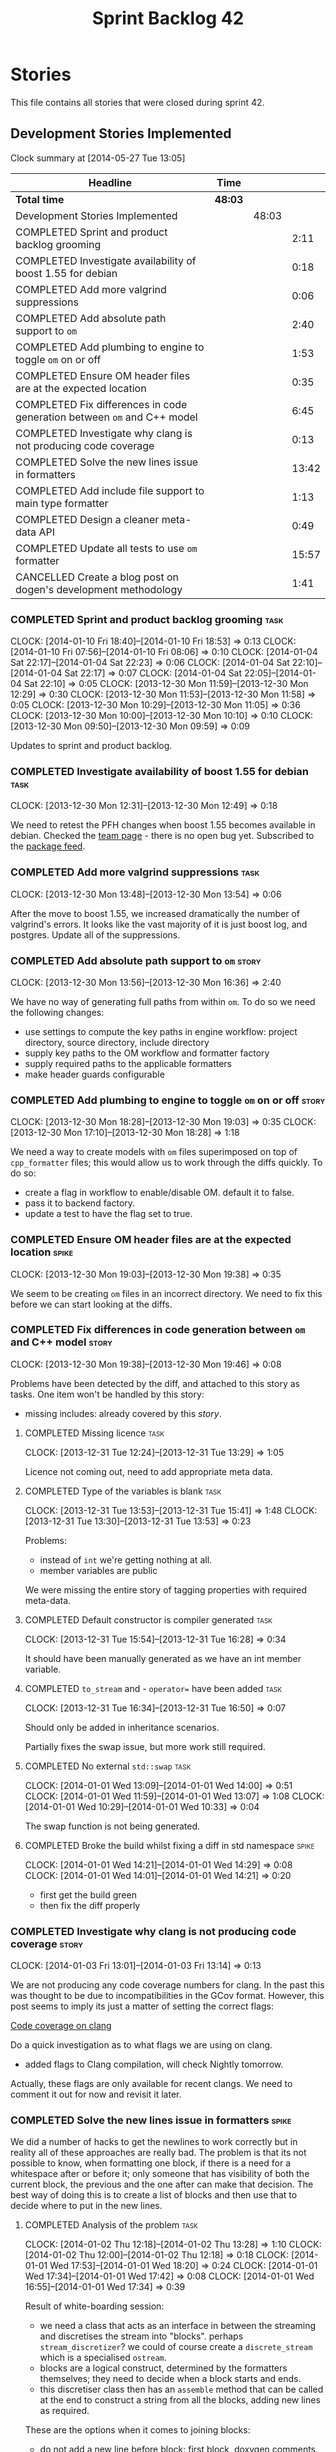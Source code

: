 #+title: Sprint Backlog 42
#+options: date:nil toc:nil author:nil num:nil
#+todo: ANALYSIS IMPLEMENTATION TESTING | COMPLETED CANCELLED
#+tags: story(s) epic(e) task(t) note(n) spike(p)

* Stories

This file contains all stories that were closed during sprint 42.

** Development Stories Implemented

#+begin: clocktable :maxlevel 3 :scope subtree
Clock summary at [2014-05-27 Tue 13:05]

| Headline                                                                | Time    |       |       |
|-------------------------------------------------------------------------+---------+-------+-------|
| *Total time*                                                            | *48:03* |       |       |
|-------------------------------------------------------------------------+---------+-------+-------|
| Development Stories Implemented                                         |         | 48:03 |       |
| COMPLETED Sprint and product backlog grooming                           |         |       |  2:11 |
| COMPLETED Investigate availability of boost 1.55 for debian             |         |       |  0:18 |
| COMPLETED Add more valgrind suppressions                                |         |       |  0:06 |
| COMPLETED Add absolute path support to =om=                             |         |       |  2:40 |
| COMPLETED Add plumbing to engine to toggle =om= on or off               |         |       |  1:53 |
| COMPLETED Ensure OM header files are at the expected location           |         |       |  0:35 |
| COMPLETED Fix differences in code generation between =om= and C++ model |         |       |  6:45 |
| COMPLETED Investigate why clang is not producing code coverage          |         |       |  0:13 |
| COMPLETED Solve the new lines issue in formatters                       |         |       | 13:42 |
| COMPLETED Add include file support to main type formatter               |         |       |  1:13 |
| COMPLETED Design a cleaner meta-data API                                |         |       |  0:49 |
| COMPLETED Update all tests to use =om= formatter                        |         |       | 15:57 |
| CANCELLED Create a blog post on dogen's development methodology         |         |       |  1:41 |
#+end:

*** COMPLETED Sprint and product backlog grooming                      :task:
    CLOSED: [2014-05-27 Tue 13:05]
    CLOCK: [2014-01-10 Fri 18:40]--[2014-01-10 Fri 18:53] =>  0:13
    CLOCK: [2014-01-10 Fri 07:56]--[2014-01-10 Fri 08:06] =>  0:10
    CLOCK: [2014-01-04 Sat 22:17]--[2014-01-04 Sat 22:23] =>  0:06
    CLOCK: [2014-01-04 Sat 22:10]--[2014-01-04 Sat 22:17] =>  0:07
    CLOCK: [2014-01-04 Sat 22:05]--[2014-01-04 Sat 22:10] =>  0:05
    CLOCK: [2013-12-30 Mon 11:59]--[2013-12-30 Mon 12:29] =>  0:30
    CLOCK: [2013-12-30 Mon 11:53]--[2013-12-30 Mon 11:58] =>  0:05
    CLOCK: [2013-12-30 Mon 10:29]--[2013-12-30 Mon 11:05] =>  0:36
    CLOCK: [2013-12-30 Mon 10:00]--[2013-12-30 Mon 10:10] =>  0:10
    CLOCK: [2013-12-30 Mon 09:50]--[2013-12-30 Mon 09:59] =>  0:09

Updates to sprint and product backlog.

*** COMPLETED Investigate availability of boost 1.55 for debian        :task:
    CLOSED: [2013-12-30 Mon 12:59]
    CLOCK: [2013-12-30 Mon 12:31]--[2013-12-30 Mon 12:49] =>  0:18

We need to retest the PFH changes when boost 1.55 becomes available in
debian. Checked the [[https://wiki.debian.org/Teams/DebianBoostTeam][team page]] - there is no open bug yet. Subscribed
to the [[http://packages.qa.debian.org/b/boost-defaults.html][package feed]].

*** COMPLETED Add more valgrind suppressions                           :task:
    CLOSED: [2013-12-30 Mon 13:54]
    CLOCK: [2013-12-30 Mon 13:48]--[2013-12-30 Mon 13:54] =>  0:06

After the move to boost 1.55, we increased dramatically the number of
valgrind's errors. It looks like the vast majority of it is just boost
log, and postgres. Update all of the suppressions.

*** COMPLETED Add absolute path support to =om=                       :story:
    CLOSED: [2013-12-30 Mon 16:37]
    CLOCK: [2013-12-30 Mon 13:56]--[2013-12-30 Mon 16:36] =>  2:40

We have no way of generating full paths from within =om=. To do so we
need the following changes:

- use settings to compute the key paths in engine workflow: project
  directory, source directory, include directory
- supply key paths to the OM workflow and formatter factory
- supply required paths to the applicable formatters
- make header guards configurable

*** COMPLETED Add plumbing to engine to toggle =om= on or off         :story:
    CLOSED: [2013-12-30 Mon 19:03]
    CLOCK: [2013-12-30 Mon 18:28]--[2013-12-30 Mon 19:03] =>  0:35
    CLOCK: [2013-12-30 Mon 17:10]--[2013-12-30 Mon 18:28] =>  1:18

We need a way to create models with =om= files superimposed on top of
=cpp_formatter= files; this would allow us to work through the diffs
quickly. To do so:

- create a flag in workflow to enable/disable OM. default it to false.
- pass it to backend factory.
- update a test to have the flag set to true.

*** COMPLETED Ensure OM header files are at the expected location     :spike:
    CLOSED: [2013-12-30 Mon 19:38]
    CLOCK: [2013-12-30 Mon 19:03]--[2013-12-30 Mon 19:38] =>  0:35

We seem to be creating =om= files in an incorrect directory. We need
to fix this before we can start looking at the diffs.

*** COMPLETED Fix differences in code generation between =om= and C++ model :story:
    CLOSED: [2014-01-01 Wed 14:00]
    CLOCK: [2013-12-30 Mon 19:38]--[2013-12-30 Mon 19:46] =>  0:08

Problems have been detected by the diff, and attached to this story as
tasks. One item won't be handled by this story:

-  missing includes: already covered by this [[*Add%20include%20file%20support%20to%20main%20type%20formatter][story]].

**** COMPLETED Missing licence                                         :task:
     CLOSED: [2013-12-31 Tue 13:21]
     CLOCK: [2013-12-31 Tue 12:24]--[2013-12-31 Tue 13:29] =>  1:05

Licence not coming out, need to add appropriate meta data.

**** COMPLETED Type of the variables is blank                          :task:
     CLOSED: [2013-12-31 Tue 15:41]
     CLOCK: [2013-12-31 Tue 13:53]--[2013-12-31 Tue 15:41] =>  1:48
     CLOCK: [2013-12-31 Tue 13:30]--[2013-12-31 Tue 13:53] =>  0:23

Problems:

- instead of =int= we're getting nothing at all.
- member variables are public

We were missing the entire story of tagging properties with required
meta-data.

**** COMPLETED Default constructor is compiler generated               :task:
     CLOSED: [2013-12-31 Tue 16:28]
     CLOCK: [2013-12-31 Tue 15:54]--[2013-12-31 Tue 16:28] =>  0:34

It should have been manually generated as we have an int member
variable.

**** COMPLETED =to_stream= and - =operator== have been added           :task:
     CLOSED: [2013-12-31 Tue 16:38]
     CLOCK: [2013-12-31 Tue 16:34]--[2013-12-31 Tue 16:50] =>  0:07

Should only be added in inheritance scenarios.

Partially fixes the swap issue, but more work still required.

**** COMPLETED No external =std::swap=                                 :task:
     CLOSED: [2014-01-01 Wed 14:00]
     CLOCK: [2014-01-01 Wed 13:09]--[2014-01-01 Wed 14:00] =>  0:51
     CLOCK: [2014-01-01 Wed 11:59]--[2014-01-01 Wed 13:07] =>  1:08
     CLOCK: [2014-01-01 Wed 10:29]--[2014-01-01 Wed 10:33] =>  0:04

The swap function is not being generated.

**** COMPLETED Broke the build whilst fixing a diff in std namespace  :spike:
     CLOSED: [2014-01-01 Wed 14:30]
     CLOCK: [2014-01-01 Wed 14:21]--[2014-01-01 Wed 14:29] =>  0:08
     CLOCK: [2014-01-01 Wed 14:01]--[2014-01-01 Wed 14:21] =>  0:20

- first get the build green
- then fix the diff properly

*** COMPLETED Investigate why clang is not producing code coverage    :story:
    CLOSED: [2014-01-04 Sat 11:20]
    CLOCK: [2014-01-03 Fri 13:01]--[2014-01-03 Fri 13:14] =>  0:13

We are not producing any code coverage numbers for clang. In the past
this was thought to be due to incompatibilities in the GCov
format. However, this post seems to imply its just a matter of setting
the correct flags:

[[http://clang-developers.42468.n3.nabble.com/Code-coverage-on-clang-td4033066.html][Code coverage on clang]]

Do a quick investigation as to what flags we are using on clang.

- added flags to Clang compilation, will check Nightly tomorrow.

Actually, these flags are only available for recent clangs. We need to
comment it out for now and revisit it later.

*** COMPLETED Solve the new lines issue in formatters                 :spike:
    CLOSED: [2014-01-04 Sat 22:05]

We did a number of hacks to get the newlines to work correctly but in
reality all of these approaches are really bad. The problem is that
its not possible to know, when formatting one block, if there is a
need for a whitespace after or before it; only someone that has
visibility of both the current block, the previous and the one after
can make that decision. The best way of doing this is to create a
list of blocks and then use that to decide where to put in the new
lines.

**** COMPLETED Analysis of the problem                                 :task:
     CLOSED: [2014-01-03 Fri 01:30]
     CLOCK: [2014-01-02 Thu 12:18]--[2014-01-02 Thu 13:28] =>  1:10
     CLOCK: [2014-01-02 Thu 12:00]--[2014-01-02 Thu 12:18] =>  0:18
     CLOCK: [2014-01-01 Wed 17:53]--[2014-01-01 Wed 18:20] =>  0:24
     CLOCK: [2014-01-01 Wed 17:34]--[2014-01-01 Wed 17:42] =>  0:08
     CLOCK: [2014-01-01 Wed 16:55]--[2014-01-01 Wed 17:34] =>  0:39

Result of white-boarding session:

- we need a class that acts as an interface in between the streaming
  and discretises the stream into "blocks". perhaps
  =stream_discretizer=? we could of course create a =discrete_stream=
  which is a specialised =ostream=.
- blocks are a logical construct, determined by the formatters
  themselves; they need to decide when a block starts and ends.
- this discretiser class then has an =assemble= method that can be
  called at the end to construct a string from all the blocks, adding
  new lines as required.

These are the options when it comes to joining blocks:

- do not add a new line before block: first block, doxygen comments.
- do not add line after block: last block, licence
- add line before block
- add line after block

Maybe an enumeration can model this:

- always add line before block
- add line before block if there is a previous block
- never add line before block
- same for after block

Actually what we really need is to create a new stream. All of these
could be modeled as manipulators. In addition we could also add most
of the members of utility and re-implement them as
manipulators. Internally, the device would be doing the chunking. At
the end it would provide access to the internal data structure so that
an assembler could create a single contiguous stream from the chunks.

Read up on the following:

- [[http://www.boost.org/doc/libs/1_55_0/libs/iostreams/doc/index.html][Boost IOStreams library]]
- [[http://comments.gmane.org/gmane.comp.lib.boost.devel/171399][Manipulators for ostreaming_streams]]

To check out Larry Evans code:

: svn co http://svn.boost.org/svn/boost/sandbox-branches/cppljevans

The end conclusion is we need to define our own =ostream= class and
provide it with an interface that suits our needs:

- indent in, indent out: ideally via the ++ and -- operators
- divisor: some way of stating that there is a split in the stream;
  the split is then interpreted depending on whether there is content
  before it, content after it, etc.
- we won't be able to add a lot of the utility stuff into the stream.

Actually, managed blank lines is far too simplistic to work with all
the permutations we have in real life. We need to go back to the
drawing board and design a state machine that takes into account all
known states; state transitions are triggered by the manipulators.

After doing a state machine, it seems that we have all cases covered
after all. The only problem is the terminology we chose is terrible,
but the state machine concepts are all modeled in there somewhere.

#+caption: State machine for stream
[[https://raw.github.com/kitanda/dogen/master/doc/misc/indenting_stream_state_diagram.jpeg]]

Also, we should consider hard-coding the new line characters as per
this post:

[[http://stackoverflow.com/questions/6864759/determining-the-newline-character-for-the-environment-a-c-program-is-being-com][- Determining the Newline character for the environment a C++ program
is being compiled on]]

**** COMPLETED Add classes modeling stream and blocks                  :task:
     CLOSED: [2014-01-03 Fri 01:30]
     CLOCK: [2014-01-03 Fri 01:10]--[2014-01-03 Fri 01:30] =>  0:20
     CLOCK: [2014-01-03 Fri 00:21]--[2014-01-03 Fri 01:10] =>  0:49
     CLOCK: [2014-01-02 Thu 23:23]--[2014-01-03 Fri 00:21] =>  0:58
     CLOCK: [2014-01-02 Thu 23:11]--[2014-01-02 Thu 23:22] =>  0:11
     CLOCK: [2014-01-02 Thu 16:09]--[2014-01-02 Thu 18:59] =>  2:50

Create the classes as per analysis.

**** COMPLETED Replace existing =om= code with new ostream filter      :task:
     CLOSED: [2014-01-04 Sat 22:05]
     CLOCK: [2014-01-04 Sat 21:39]--[2014-01-04 Sat 22:05] =>  0:26
     CLOCK: [2014-01-04 Sat 20:02]--[2014-01-04 Sat 21:14] =>  1:12
     CLOCK: [2014-01-04 Sat 12:50]--[2014-01-04 Sat 12:52] =>  0:02
     CLOCK: [2014-01-03 Fri 17:58]--[2014-01-03 Fri 18:46] =>  0:48
     CLOCK: [2014-01-03 Fri 17:06]--[2014-01-03 Fri 17:58] =>  0:52
     CLOCK: [2014-01-03 Fri 16:16]--[2014-01-03 Fri 17:05] =>  0:49
     CLOCK: [2014-01-03 Fri 14:40]--[2014-01-03 Fri 16:16] =>  1:36
     CLOCK: [2014-01-03 Fri 01:31]--[2014-01-03 Fri 01:38] =>  0:07

Switch plain =ostringstreams= to the new indent filter in =om=.

*** COMPLETED Add include file support to main type formatter         :story:
    CLOSED: [2014-01-04 Sat 22:23]

Inclusion support needs to be moved to the formatters. SML provides
all the required information at the model level in terms of type
dependencies, but only the formatter itself knows what includes it
needs because these are related to the implementation. Even
determining which facets of a type one should include is formatter
dependent. We need to distribute the logic of the includer into each
formatter.

**** COMPLETED Add initial inclusion processing support                :task:
     CLOSED: [2014-01-01 Wed 15:44]
     CLOCK: [2014-01-01 Wed 14:59]--[2014-01-01 Wed 15:43] =>  0:44
     CLOCK: [2014-01-01 Wed 14:35]--[2014-01-01 Wed 14:59] =>  0:24

Drill through all the layers to ensure the C++ inclusion class is
populated when we format the file.

**** COMPLETED Fix modeling errors in terms of forward declaration files :task:
     CLOSED: [2014-01-01 Wed 17:33]
     CLOCK: [2014-01-01 Wed 16:50]--[2014-01-01 Wed 16:55] =>  0:05

We need to be able to support forward declaration files at the facet
level; we incorrectly modeled this as if there was only one forward
declaration file for all the facets.

Actually, this was modeled correctly, we were just looking at the
wrong place.

**** COMPLETED Add includes for standard library types                 :task:
     CLOSED: [2014-01-04 Sat 22:05]

This will be hard-coded as it is the simplest and cleanest way of
doing it.

*** COMPLETED Design a cleaner meta-data API                          :story:
    CLOSED: [2014-01-08 Wed 22:46]
    CLOCK: [2014-01-08 Wed 22:36]--[2014-01-08 Wed 22:46] =>  0:10
    CLOCK: [2014-01-08 Wed 18:01]--[2014-01-08 Wed 18:17] =>  0:16
    CLOCK: [2014-01-07 Tue 23:50]--[2014-01-08 Wed 00:02] =>  0:12
    CLOCK: [2014-01-07 Tue 07:53]--[2014-01-07 Tue 08:04] =>  0:11

Latest understanding:

Actually, after some thinking, it seems like adding these classes to
SML is not the right thing at all. This is because SML is still
(fairly) language neutral. The right place has to be the output
model. It just seems like we are trying to create a set of classes
that have some common properties with SML (most, really), and an
additional set of properties which are language specific. We have
tried in the past to create an entire output model, totally divorced
from SML, and found out that it had far too much in common with SML to
justify its existence. At the same time, creating a set of classes to
augment SML in OM without adding properties directly to SML seems a
bit strange - we will end up having to pass the OM class plus the SML
class on every method.

There are a few clear cut statements that can be made here:

- the missing data structures are language specific; that is, we will
  need separate ones for each programming language we target such as
  C++, C#, etc.
- the formatters of a given programming language will require the SML
  types plus the missing data structures in order to create a
  representation. This is not just formatter configuration, its more
  like the language-specific information that SML does not carry.-
- There is a large degree of nesting in these data structures. For
  instance, properties inside of objects have their own C++ specific
  data, and even types within a property. Wrapping this is non-trivial
  - without duplicating a lot of SML data.
- We already tried making a C++ specific model only to find out that
  more than 70% of that model was a copy of SML with slight
  variations.

Final decision: lets port everything to the new formatters model and
remove all of the legacy code; once the dust settles we'll decide on
the best approach to model the meta-data.

Old understanding:

- use =ptree= internally in dia to sml transformer and JSON
  hydrator. Populate =ptree= with values read from the input. There is
  no direct connection between the owner of the =ptree= and the
  =ptree= population.
- create classes in SML to model the meta-data as defined by the
  hierarchical structure in tags. Lets call this the meta-data object
  model.
- create a SML transformer that takes in a =ptree= and returns the
  appropriate meta-data object model. Name: =meta_data_transformer=,
  =meta_data_factory=? Actually a factory makes more sense, we could
  have a simple build method that takes in a =ptree= and returns the
  meta-data.
- dia to sml transformer and JSON transformer use the SML meta-data
  transformer to convert the =ptree= into meta-data and populate the
  taggable with it.
- delete the meta-data reader and writer.
- update meta-data tagger and all other classes that use =ptree= to
  use the new meta-data object model. Tagger needs to be renamed:
  =meta_data_expander=, =meta_data_updator=?
- tags remains public; although we only use it internally in meta-data
  transformer, we are still making it a public API (e.g. users need to
  know what tags are available in Dia/JSON). We need a better way to
  do this.
- create a new package: =meta_data=. Create a top-level class to
  contain all of the meta-data. We need a good name for it.

Older understanding:

At present we have a lot of ugly copy and paste code in
=meta_data_tagger=. This was done so we could collect all of the use
cases for the API. This story captures what we think would be a good
API to cater for all the use cases.

- we need a way of locating a top-level node in the tree. At present
  we only have paths to specific nodes where there are values, but its
  not possible to get a top-level node such as say a
  =header_file=. This would allow for more generic code that handles
  top-level nodes with similar shapes. We could replace all of the
  file handling code with one generic function for example.
- =meta_data_writer= and =meta_data_reader= are very strange
  concepts. We need to search the net for patterns on how to populate
  =ptree=, there must be a more generic solution for this. We should
  also look at the STL algorithms for ideas - perhaps we can replace a
  lot of this functionality with existing algorithms such as =copy_if=
  or create new ones along the same lines as the STL.
- We have spotted the following algorithms:
  - add if a key does not exist: used for defaulting; the user may
    have already supplied a value, in which case we do not want to
    override it.
  - copy if a key does not exist: used when we want to take a source
    =ptree= and copy across a set of values to a target =ptree=; for
    instance, when we want to copy a set of values from the model to
    all objects. Needs a variation that does nothing if the key does
    not exist in the source - at present we do a lot of has key to
    solve this.
  - has key: returns true if a key exists. May not be required - see
    get key below.
  - get key: returns a value, optionally castable to a type other than
    string. We often do has key followed by get key, so a try get key
    would be a useful variation - returning perhaps a pair of bool,
    value.
  - is true: and other checks such as is false, is supported
    etc. Basically helpers to check if a key exists and if its value
    matches some predefined value.
- More fundamentally: is =ptree= actually being overused? That is,
  should we not just model all of this data as first-class citizens in
  SML using the type system? The reason why we chose =ptree= is
  because the data supplied by the front-end (e.g. dia or JSON) will
  always come in key-value-pairs and adding a tree like structure to
  those KVPs makes them more intelligible to the end user. Thus it
  follows that =ptree= is a good way of bringing all of that data in
  from the front-end into the middle-end (e.g. SML). But perhaps once
  the data hits SML we should then type it; we could create data
  structures that model the shape of the tags tree and read all of the
  =ptree= data into those. Once that is done we can then start
  "tagging" - e.g. we operate on those data structures rather than on
  the =ptree= for defaulting, copying stuff across, etc. Life would be
  much easier because now we have the type-system on our side (copy
  constructors, containers, etc). Taggables would then have perhaps
  =raw_meta_data= for the =ptree= and =meta_data= for the new
  classes. We could place all of them in a =meta_data= namespace to
  avoid polluting SML too much. This also means that we would recover
  a lot of lost performance - instead of the multiple reads we do all
  over the place, we'd be using first-class domain objects with
  getters.

*** COMPLETED Update all tests to use =om= formatter                  :story:
    CLOSED: [2014-01-12 Sun 18:27]
    CLOCK: [2014-01-04 Sat 22:07]--[2014-01-04 Sat 22:08] =>  0:01

Go through every single engine test, enable =om= formatting and fix
all the issues until the test goes green.

In order for om to match the C++ model we need to make sure we are
passing in the correct meta-data such as licences, etc.

**** COMPLETED Model =class_in_a_package=                              :task:
     CLOSED: [2014-01-04 Sat 22:25]

Basic model with int properties.

**** COMPLETED Models that do not exercise =om=                        :task:
     CLOSED: [2014-01-04 Sat 22:37]
     CLOCK: [2014-01-04 Sat 22:23]--[2014-01-04 Sat 22:41] =>  0:18

The following models were updated without requiring any changes:

- =two_empty_layers=
- =class_without_name=
- =empty_model=
- =empty_package=

**** COMPLETED Models that require just adding minor meta-data         :task:
     CLOSED: [2014-01-04 Sat 23:05]
     CLOCK: [2014-01-04 Sat 22:58]--[2014-01-04 Sat 23:05] =>  0:07
     CLOCK: [2014-01-04 Sat 22:44]--[2014-01-04 Sat 22:58] =>  0:14

We need to set meta-data such as licence, etc for these models.

- =two_layers_with_objects=
- =compressed=
- =classes_inout_package=
- =class_without_package=
- =stand_alone_class=
- =classes_in_a_package=
- =classes_without_package=

**** COMPLETED Model =class_without_attributes=                        :task:
     CLOSED: [2014-01-04 Sat 23:14]
     CLOCK: [2014-01-04 Sat 23:07]--[2014-01-04 Sat 23:24] =>  0:17

Empty class. Caused formatting differences.

Formatting differences are actually features, not bugs, so rebaselined
model.

**** COMPLETED Model =trivial_association=                             :task:
     CLOSED: [2014-01-07 Tue 08:13]
     CLOCK: [2014-01-07 Tue 08:07]--[2014-01-07 Tue 08:13] =>  0:06
     CLOCK: [2014-01-06 Mon 23:54]--[2014-01-06 Mon 23:56] =>  0:02

Simple association, should be easy to get it to pass.

**** COMPLETED Model =trivial_inheritance=                             :task:
     CLOSED: [2014-01-12 Sun 18:26]
     CLOCK: [2014-01-06 Mon 07:48]--[2014-01-06 Mon 08:19] =>  0:31
     CLOCK: [2014-01-04 Sat 23:30]--[2014-01-04 Sat 23:39] =>  0:09

All aspects related to inheritance. A lot of non-obvious diffs.

***** COMPLETED Make pointer associations behave like previous implementation
      CLOSED: [2014-01-06 Mon 22:45]
      CLOCK: [2014-01-06 Mon 21:10]--[2014-01-06 Mon 22:44] =>  1:34
      CLOCK: [2014-01-06 Mon 17:53]--[2014-01-06 Mon 18:41] =>  0:48

- rename =pointer_associations= to =weak_associations= to make it less
  connected to C++; tidy-up variable names too.
- remove associations where there is both a regular association and a
  pointer/weak association so this makes us lie less about the
  intent - e.g. weak associations disappear in the presence of a
  regular association against the same type. Add tests.

***** COMPLETED Add support for relationships in include processing
      CLOSED: [2014-01-06 Mon 23:27]
      CLOCK: [2014-01-06 Mon 22:50]--[2014-01-06 Mon 23:53] =>  1:03

We need to add includes via relationships to types formatter.

***** COMPLETED Fix incorrect inclusion of =iosfwd= without checking io status
      CLOSED: [2014-01-07 Tue 07:20]
      CLOCK: [2014-01-07 Tue 07:10]--[2014-01-07 Tue 07:20] =>  0:10

***** COMPLETED Investigate the need for includes of =iosfwd= and =algorithm=
      CLOSED: [2014-01-08 Wed 18:20]
      CLOCK: [2014-01-08 Wed 08:01]--[2014-01-08 Wed 08:37] =>  0:36
      CLOCK: [2014-01-07 Tue 21:50]--[2014-01-07 Tue 23:50] =>  2:00
      CLOCK: [2014-01-07 Tue 17:52]--[2014-01-07 Tue 18:32] =>  0:40
      CLOCK: [2014-01-07 Tue 08:35]--[2014-01-07 Tue 08:44] =>  0:09

At present we seem to always be including these two headers if
inheritance is present. Is this required?

Actually, we need to split the swap meta-data into internal and
external, and only add includes if external swap is required.

Also, it seems we are always including =algorithm= but we only need it
when swap is enabled. This will be fixed in OM and rebaselined.

***** COMPLETED Generate pure virtual destructors
      CLOSED: [2014-01-08 Wed 19:23]
      CLOCK: [2014-01-08 Wed 18:17]--[2014-01-08 Wed 18:45] =>  0:28

We need to respect the destructor generation set in C++ formatters.

***** COMPLETED Cope with multiple object types in formatter
      CLOSED: [2014-01-12 Sun 18:26]
      CLOCK: [2014-01-12 Sun 17:00]--[2014-01-12 Sun 18:26] =>  1:26
      CLOCK: [2014-01-12 Sun 11:30]--[2014-01-12 Sun 12:48] =>  1:18
      CLOCK: [2014-01-10 Fri 08:07]--[2014-01-10 Fri 08:20] =>  0:28
      CLOCK: [2014-01-10 Fri 07:08]--[2014-01-10 Fri 07:21] =>  0:13
      CLOCK: [2014-01-09 Thu 23:11]--[2014-01-10 Fri 00:05] =>  0:54
      CLOCK: [2014-01-09 Thu 22:56]--[2014-01-09 Thu 23:11] =>  0:15
      CLOCK: [2014-01-09 Thu 22:28]--[2014-01-09 Thu 22:56] =>  0:28
      CLOCK: [2014-01-09 Thu 18:08]--[2014-01-09 Thu 18:50] =>  0:42
      CLOCK: [2014-01-08 Wed 22:46]--[2014-01-09 Thu 00:01] =>  1:15

At present OM has only one file formatter and it formats all objects
the exact same way. We need to be able to format visitors differently
from regular objects, etc.

We need to add a "enable legacy behaviour" flag to remove spurious
diffs.

*** CANCELLED Create a blog post on dogen's development methodology   :story:
    CLOSED: [2014-01-12 Sun 18:33]
    CLOCK: [2014-01-10 Fri 18:53]--[2014-01-10 Fri 19:26] =>  0:33
    CLOCK: [2014-01-10 Fri 08:20]--[2014-01-10 Fri 08:36] =>  0:16
    CLOCK: [2014-01-09 Thu 07:51]--[2014-01-09 Thu 08:43] =>  0:52

We should do a write up of how we develop dogen.

** Deprecated Development Stories
*** CANCELLED Refactor Licence formatter                              :story:
    CLOSED: [2013-12-30 Mon 10:35]

Note: Implemented as part of =om=.

- year is hard-coded to 2012: At present the licence formatter has an
  hard-coded year of 2012. It should really be a parameter passed in.
- we should really only have one formatter that understands different
  commenting syntaxes (e.g. cmake comments, c++ comments).
- we should support multiple licences.

*** CANCELLED Add a code generation marker                            :story:
    CLOSED: [2013-12-30 Mon 10:35]

Note: Implemented as part of =om=.

Now that we've started to mix-and-match hand-crafted code with
code-generated code, we should really have an easy way to distinguish
which files are which. A simple comment at the top for files generated
by dogen (with the corresponding dogen version) would suffice. This
could be done in a similar fashion to the licence formatter. It should
either be after the licence or at the very top and take on the
responsibilities of emacs/vi headers.

We should also add a model level version which will be stamped on the
marker.

In addition, we should also stamp the dogen version too. However, this
will make all our tests break every time there is a new commit so
perhaps we need to have this switched off by default.

*** CANCELLED Stereotypes to disable facets                           :story:
    CLOSED: [2013-12-30 Mon 10:37]

Note: =om= provides a better way of implementing this functionality.

At present we do not generate files for all facets in a service other
than types. However, the correct fix is to have stereotypes to disable/enable
facets:

- =nonhashable=, =hashable=: hashing support
- =nontestable=, =testable=: test data support
- =nonserializable=, =serializable=: serialisation support
- =nonimplementable=, =implementable=: service does not have a CPP file
- =nonstreamable=, =streamable=: IO support

These stereotypes can then be combined:

: service,nonimplementable,serializable

Results in a service for which there will only be a header file and
serialization support.

By default services would have all aspects other than domain disabled,
entities and values would have all aspects enabled.

*** CANCELLED Create an SML level concept for facets                  :story:
    CLOSED: [2013-12-30 Mon 10:42]

Note: with the meta-data approach, this is no longer needed.

In reality, "facets" are not a C++ thing; they are language
neutral. They are, however, expressed differently in different
languages. For example:

- types: same on all languages
- debug_printing: overloaded operator<< in C++, toString() in Java,
  ToString() in C#, etc.
- serialisation: slightly less obvious, but effectively the most
  "native" serialisation available for the given programming
  language. For C++ this is boost serialisation.
- hashing: language specific support for hashing, in C++ either std
  hash or boost hash, in Java/C# overloading of hash functions.
- test_data: some facilities for test data generation
- relational: bindings for relational databases. ODB in C++.

We can introduce these concepts at the SML level, probably at the
=model= and =abstract_object= level; we can then do further
translation at the language level, as required.
